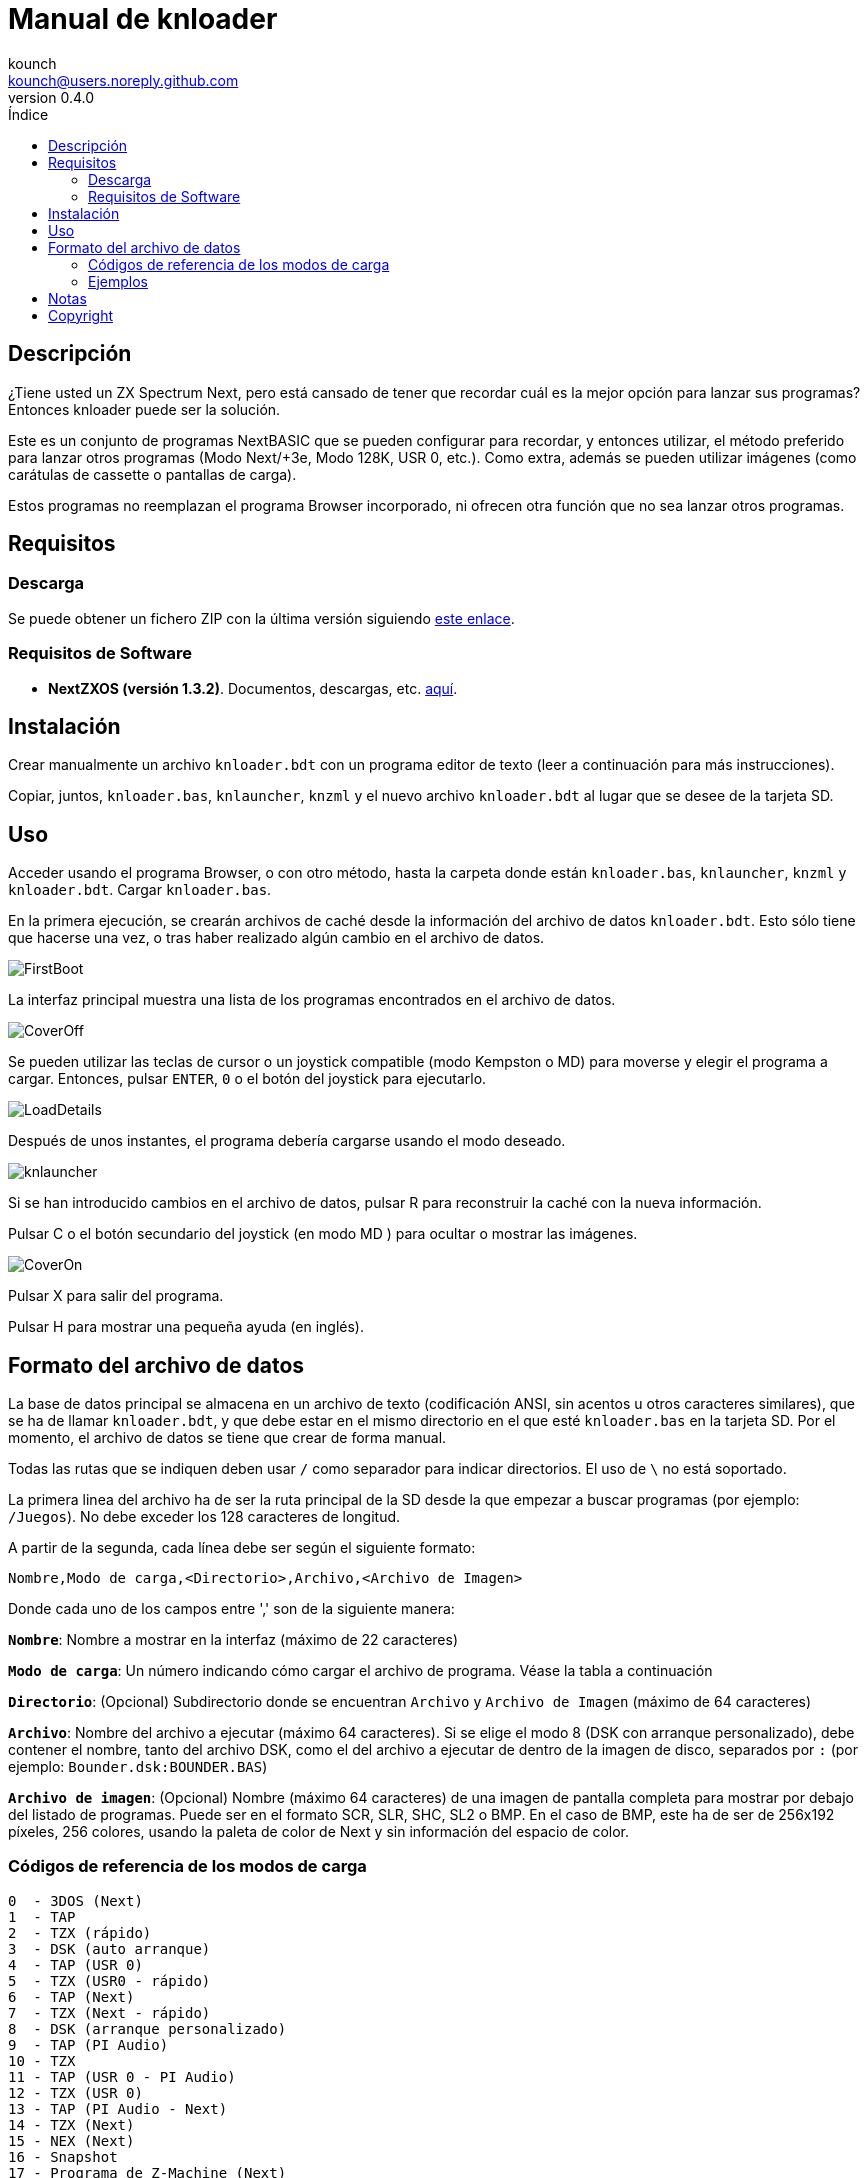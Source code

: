 = Manual de knloader
:author: kounch
:revnumber: 0.4.0
:doctype: book
:email: kounch@users.noreply.github.com
:Revision:  1.0
:description: Manual en castellano de knloader
:keywords: Manual, Castellano, knloader, ZX Spectrum Next, BASIC, Lanzador
:icons: font 
:toc: left
:toc-title: Índice
:toclevels: 4

<<<

== Descripción

¿Tiene usted un ZX Spectrum Next, pero está cansado de tener que recordar cuál es la mejor opción para lanzar sus programas? Entonces knloader puede ser la solución.

Este es un conjunto de programas NextBASIC que se pueden configurar para recordar, y entonces utilizar, el método preferido para lanzar otros programas (Modo Next/+3e, Modo 128K, USR 0, etc.). Como extra, además se pueden utilizar imágenes (como carátulas de cassette o pantallas de carga).

Estos programas no reemplazan el programa Browser incorporado, ni ofrecen otra función que no sea lanzar otros programas.

== Requisitos

=== Descarga

Se puede obtener un fichero ZIP con la última versión siguiendo https://github.com/kounch/knloader/releases/latest[este enlace].

=== Requisitos de Software

- *NextZXOS (versión 1.3.2)*. Documentos, descargas, etc. https://www.specnext.com/latestdistro/[aquí].

== Instalación

Crear manualmente un archivo `knloader.bdt` con un programa editor de texto (leer a continuación para más instrucciones).

Copiar, juntos, `knloader.bas`, `knlauncher`, `knzml` y el nuevo archivo `knloader.bdt` al lugar que se desee de la tarjeta SD.

== Uso

Acceder usando el programa Browser, o con otro método, hasta la carpeta donde están `knloader.bas`, `knlauncher`, `knzml` y `knloader.bdt`. Cargar `knloader.bas`.

En la primera ejecución, se crearán archivos de caché desde la información del archivo de datos `knloader.bdt`. Esto sólo tiene que hacerse una vez, o tras haber realizado algún cambio en el archivo de datos.

[.text-center] 
image::FirstBoot.png[pdfwidth=70%]

La interfaz principal muestra una lista de los programas encontrados en el archivo de datos.

[.text-center] 
image::CoverOff.png[pdfwidth=70%]

<<<

Se pueden utilizar las teclas de cursor o un joystick compatible (modo Kempston o MD) para moverse y elegir el programa a cargar. Entonces, pulsar `ENTER`, `0` o el botón del joystick para ejecutarlo.

[.text-center] 
image::LoadDetails.png[pdfwidth=70%]

Después de unos instantes, el programa debería cargarse usando el modo deseado.

[.text-center] 
image::knlauncher.png[pdfwidth=70%]

<<<

Si se han introducido cambios en el archivo de datos, pulsar R para reconstruir la caché con la nueva información.

Pulsar C o el botón secundario del joystick (en modo MD ) para ocultar o mostrar las imágenes.

[.text-center] 
image::CoverOn.png[pdfwidth=70%]

Pulsar X para salir del programa.

Pulsar H para mostrar una pequeña ayuda (en inglés).

== Formato del archivo de datos

La base de datos principal se almacena en un archivo de texto (codificación ANSI, sin acentos u otros caracteres similares), que se ha de llamar `knloader.bdt`, y que debe estar en el mismo directorio en el que esté `knloader.bas` en la tarjeta SD. Por el momento, el archivo de datos se tiene que crear de forma manual.

Todas las rutas que se indiquen deben usar `/` como separador para indicar directorios. El uso de `\` no está soportado.

La primera linea del archivo ha de ser la ruta principal de la SD desde la que empezar a buscar programas (por ejemplo: `/Juegos`). No debe exceder los 128 caracteres de longitud.

A partir de la segunda, cada línea debe ser según el siguiente formato:

[source]
----
Nombre,Modo de carga,<Directorio>,Archivo,<Archivo de Imagen>
----

Donde cada uno de los campos entre ',' son de la siguiente manera:

*`Nombre`*: Nombre a mostrar en la interfaz (máximo de 22 caracteres)

*`Modo de carga`*: Un número indicando cómo cargar el archivo de programa. Véase la tabla a continuación

*`Directorio`*: (Opcional) Subdirectorio donde se encuentran `Archivo` y `Archivo de Imagen` (máximo de 64 caracteres)

*`Archivo`*: Nombre del archivo a ejecutar (máximo 64 caracteres). Si se elige el modo 8 (DSK con arranque personalizado), debe contener el nombre, tanto del archivo DSK, como el del archivo a ejecutar de dentro de la imagen de disco, separados por `:` (por ejemplo: `Bounder.dsk:BOUNDER.BAS`)

*`Archivo de imagen`*: (Opcional) Nombre (máximo 64 caracteres) de una imagen de pantalla completa para mostrar por debajo del listado de programas. Puede ser en el formato SCR, SLR, SHC, SL2 o BMP. En el caso de BMP, este ha de ser de 256x192 píxeles, 256 colores, usando la paleta de color de Next y sin información del espacio de color.

<<<

=== Códigos de referencia de los modos de carga

    0  - 3DOS (Next)
    1  - TAP
    2  - TZX (rápido)
    3  - DSK (auto arranque)
    4  - TAP (USR 0)
    5  - TZX (USR0 - rápido)
    6  - TAP (Next)
    7  - TZX (Next - rápido)
    8  - DSK (arranque personalizado)
    9  - TAP (PI Audio)
    10 - TZX
    11 - TAP (USR 0 - PI Audio)
    12 - TZX (USR 0)
    13 - TAP (PI Audio - Next)
    14 - TZX (Next)
    15 - NEX (Next)
    16 - Snapshot
    17 - Programa de Z-Machine (Next)
    18 - 3DOS

[NOTE]
====
Salvo que se indique lo contrario (por ej. en los modos 6, 7), todos los modos configuran el ZX Spectrum Next en modo 128K, deshabilitando el hardware especial de  Next.

Totos los modos TZX (rápido), se ejecutan a 14 MHz. Una vez que el programa haya cargado, se puede volver a la velocidad de 3,5MHz desde el menú NMI, o pulsando NMI y 8 a la vez.

El modo 3 DSK (auto arranque) monta el archivo DSK en la unidad `A:` y ejecuta `LOAD "*"`.

El modo 8 DSK (arranque personalizado) monta el archivo DSK en la unidad `A:` y ejecuta `LOAD "archivo"`, donde `archivo`, se obtiene desde el campo `Archivo`.
====

<<<

=== Ejemplos

Estas son todas líneas con un formato válido:

[source]
----
Albatrossity,1,,Albatrossity.tap

Alter Ego,4,Alter Ego,Alter Ego.tap

Altered Beast,3,Altered Beast,Altered Beast.dsk,Altered Beast.bmp

Astronut,16,../Next/,Astronut.snx
----

Pero estas otras, no:

[source]
----
Albatrossity,,,Albatrossity.tap
----

(falta el código del modo de carga)

[source]
----
,1,,Albatrossity.tap
----

(falta el nombre)

[source]
----
Albatrossity,1,,
----

(falta el archivo)

<<<

Ejemplo de archivo de datos:

[source]
----
/all/Games
Albatrossity,1,,Albatrossity.tap
Alter Ego,4,Alter Ego,Alter Ego.tap
Altered Beast,3,Altered Beast,Altered Beast.dsk,Altered Beast.bmp
Amaurote,2,Amaurote,Amaurote.tzx
Aquanoids,5,Aquanoids,Aquanoids.tzx
Auf Wiedersehen Monty,10,Auf Wiedersehen Monty,Auf Wiedersehen Monty - 128k.tzx
Astronut,16,../Next/,Astronut.snx
Barbarian: El Guerreo Definitivo,0,Barbarian/3DOS,BARB.BAS,../Barbarian.bmp
Batty,9,Batty,Batty.tap,
Bounder,8,Bounder,Bounder.dsk:BOUNDER.BAS
Autoestopista Galactico,17,../Z-Machine,hitchhiker-r60-s861002.z3
----

Así, según este último ejemplo, al elegir `Barbarian: El Guerrero` en la interfaz de usuario, el programa intentará cargar `/all/Games/Barbarian/3DOS/BARB.BAS`, y tambén mostrará la imagen que se encuentra en `/all/Games/Barbarian/Barbarian.bmp`.

== Notas

Estos programas crean un archivo de preferencias llamado `opts.tmp` en la misma carpeta donde se encuentre `knloader.bas`.

También crean un número variable de archivos de caché en `/tmp/knloader`. Esto es algo necesario para que la ejecución del programa sea a una velocidad adecuada, así como para superar limitaciones de RAM para archivos de datos grandes. Sin embargo, si no se modifica el archivo de datos, estos nuevos ficheros serán de sólo lectura en todas las ejecuciones posteriores.

== Copyright

Copyright (c) 2020 kounch

Parte del código utilizado para lanzar programas ha sido adaptado desde la distribución oficial de NextZXOS (concretamente de `browser.cfg`, `tapload.bas` y `tzxload.bas`).

**_Spectrum Next_** y **_System/Next_** son © **SpecNext Ltd**.

Permission to use, copy, modify, and/or distribute this software for any purpose with or without fee is hereby granted, provided that the above copyright notice and this permission notice appear in all copies.

THE SOFTWARE IS PROVIDED "AS IS" AND THE AUTHOR DISCLAIMS ALL WARRANTIES WITH REGARD TO THIS SOFTWARE INCLUDING ALL IMPLIED WARRANTIES OF MERCHANTABILITY AND FITNESS. IN NO EVENT SHALL THE AUTHOR BE LIABLE FOR ANY SPECIAL, DIRECT, INDIRECT, OR CONSEQUENTIAL DAMAGES OR ANY DAMAGES WHATSOEVER RESULTING FROM LOSS OF USE, DATA OR PROFITS, WHETHER IN AN ACTION OF CONTRACT, NEGLIGENCE OR OTHER TORTIOUS ACTION, ARISING OUT OF OR IN CONNECTION WITH THE USE OR PERFORMANCE OF THIS SOFTWARE
